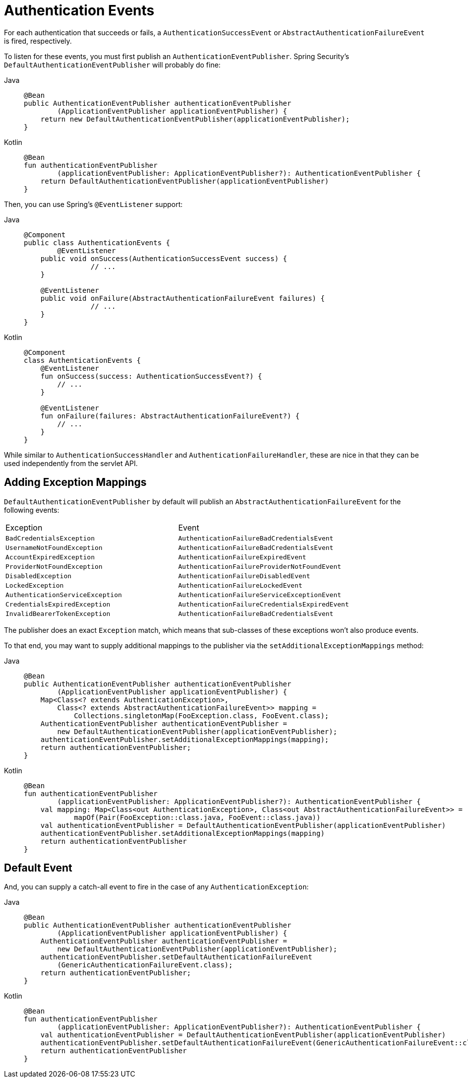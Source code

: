 [[servlet-events]]
= Authentication Events

For each authentication that succeeds or fails, a `AuthenticationSuccessEvent` or `AbstractAuthenticationFailureEvent` is fired, respectively.

To listen for these events, you must first publish an `AuthenticationEventPublisher`.
Spring Security's `DefaultAuthenticationEventPublisher` will probably do fine:

[tabs]
======
Java::
+
[source,java,role="primary"]
----
@Bean
public AuthenticationEventPublisher authenticationEventPublisher
        (ApplicationEventPublisher applicationEventPublisher) {
    return new DefaultAuthenticationEventPublisher(applicationEventPublisher);
}
----

Kotlin::
+
[source,kotlin,role="secondary"]
----
@Bean
fun authenticationEventPublisher
        (applicationEventPublisher: ApplicationEventPublisher?): AuthenticationEventPublisher {
    return DefaultAuthenticationEventPublisher(applicationEventPublisher)
}
----
======

Then, you can use Spring's `@EventListener` support:

[tabs]
======
Java::
+
[source,java,role="primary"]
----
@Component
public class AuthenticationEvents {
	@EventListener
    public void onSuccess(AuthenticationSuccessEvent success) {
		// ...
    }

    @EventListener
    public void onFailure(AbstractAuthenticationFailureEvent failures) {
		// ...
    }
}
----

Kotlin::
+
[source,kotlin,role="secondary"]
----
@Component
class AuthenticationEvents {
    @EventListener
    fun onSuccess(success: AuthenticationSuccessEvent?) {
        // ...
    }

    @EventListener
    fun onFailure(failures: AbstractAuthenticationFailureEvent?) {
        // ...
    }
}
----
======

While similar to `AuthenticationSuccessHandler` and `AuthenticationFailureHandler`, these are nice in that they can be used independently from the servlet API.

== Adding Exception Mappings

`DefaultAuthenticationEventPublisher` by default will publish an `AbstractAuthenticationFailureEvent` for the following events:

|============
| Exception | Event
| `BadCredentialsException` | `AuthenticationFailureBadCredentialsEvent`
| `UsernameNotFoundException` | `AuthenticationFailureBadCredentialsEvent`
| `AccountExpiredException` | `AuthenticationFailureExpiredEvent`
| `ProviderNotFoundException` | `AuthenticationFailureProviderNotFoundEvent`
| `DisabledException` | `AuthenticationFailureDisabledEvent`
| `LockedException` | `AuthenticationFailureLockedEvent`
| `AuthenticationServiceException` | `AuthenticationFailureServiceExceptionEvent`
| `CredentialsExpiredException` | `AuthenticationFailureCredentialsExpiredEvent`
| `InvalidBearerTokenException` | `AuthenticationFailureBadCredentialsEvent`
|============

The publisher does an exact `Exception` match, which means that sub-classes of these exceptions won't also produce events.

To that end, you may want to supply additional mappings to the publisher via the `setAdditionalExceptionMappings` method:

[tabs]
======
Java::
+
[source,java,role="primary"]
----
@Bean
public AuthenticationEventPublisher authenticationEventPublisher
        (ApplicationEventPublisher applicationEventPublisher) {
    Map<Class<? extends AuthenticationException>,
        Class<? extends AbstractAuthenticationFailureEvent>> mapping =
            Collections.singletonMap(FooException.class, FooEvent.class);
    AuthenticationEventPublisher authenticationEventPublisher =
        new DefaultAuthenticationEventPublisher(applicationEventPublisher);
    authenticationEventPublisher.setAdditionalExceptionMappings(mapping);
    return authenticationEventPublisher;
}
----

Kotlin::
+
[source,kotlin,role="secondary"]
----
@Bean
fun authenticationEventPublisher
        (applicationEventPublisher: ApplicationEventPublisher?): AuthenticationEventPublisher {
    val mapping: Map<Class<out AuthenticationException>, Class<out AbstractAuthenticationFailureEvent>> =
            mapOf(Pair(FooException::class.java, FooEvent::class.java))
    val authenticationEventPublisher = DefaultAuthenticationEventPublisher(applicationEventPublisher)
    authenticationEventPublisher.setAdditionalExceptionMappings(mapping)
    return authenticationEventPublisher
}
----
======

== Default Event

And, you can supply a catch-all event to fire in the case of any `AuthenticationException`:

[tabs]
======
Java::
+
[source,java,role="primary"]
----
@Bean
public AuthenticationEventPublisher authenticationEventPublisher
        (ApplicationEventPublisher applicationEventPublisher) {
    AuthenticationEventPublisher authenticationEventPublisher =
        new DefaultAuthenticationEventPublisher(applicationEventPublisher);
    authenticationEventPublisher.setDefaultAuthenticationFailureEvent
        (GenericAuthenticationFailureEvent.class);
    return authenticationEventPublisher;
}
----

Kotlin::
+
[source,kotlin,role="secondary"]
----
@Bean
fun authenticationEventPublisher
        (applicationEventPublisher: ApplicationEventPublisher?): AuthenticationEventPublisher {
    val authenticationEventPublisher = DefaultAuthenticationEventPublisher(applicationEventPublisher)
    authenticationEventPublisher.setDefaultAuthenticationFailureEvent(GenericAuthenticationFailureEvent::class.java)
    return authenticationEventPublisher
}
----
======
